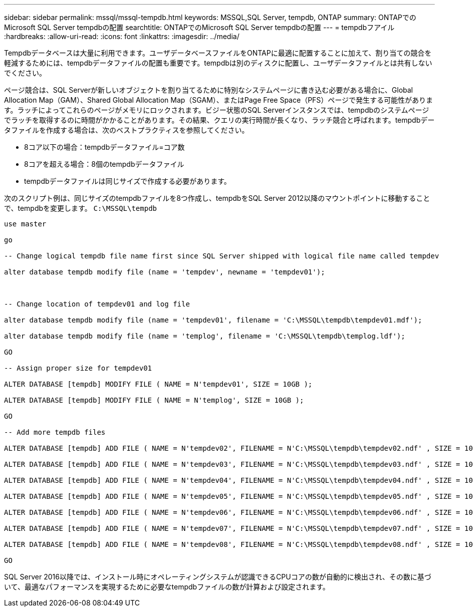 ---
sidebar: sidebar 
permalink: mssql/mssql-tempdb.html 
keywords: MSSQL,SQL Server, tempdb, ONTAP 
summary: ONTAPでのMicrosoft SQL Server tempdbの配置 
searchtitle: ONTAPでのMicrosoft SQL Server tempdbの配置 
---
= tempdbフアイル
:hardbreaks:
:allow-uri-read: 
:icons: font
:linkattrs: 
:imagesdir: ../media/


[role="lead"]
Tempdbデータベースは大量に利用できます。ユーザデータベースファイルをONTAPに最適に配置することに加えて、割り当ての競合を軽減するためには、tempdbデータファイルの配置も重要です。tempdbは別のディスクに配置し、ユーザデータファイルとは共有しないでください。

ページ競合は、SQL Serverが新しいオブジェクトを割り当てるために特別なシステムページに書き込む必要がある場合に、Global Allocation Map（GAM）、Shared Global Allocation Map（SGAM）、またはPage Free Space（PFS）ページで発生する可能性があります。ラッチによってこれらのページがメモリにロックされます。ビジー状態のSQL Serverインスタンスでは、tempdbのシステムページでラッチを取得するのに時間がかかることがあります。その結果、クエリの実行時間が長くなり、ラッチ競合と呼ばれます。tempdbデータファイルを作成する場合は、次のベストプラクティスを参照してください。

* 8コア以下の場合：tempdbデータファイル=コア数
* 8コアを超える場合：8個のtempdbデータファイル
* tempdbデータファイルは同じサイズで作成する必要があります。


次のスクリプト例は、同じサイズのtempdbファイルを8つ作成し、tempdbをSQL Server 2012以降のマウントポイントに移動することで、tempdbを変更します。 `C:\MSSQL\tempdb`

....
use master

go

-- Change logical tempdb file name first since SQL Server shipped with logical file name called tempdev

alter database tempdb modify file (name = 'tempdev', newname = 'tempdev01');



-- Change location of tempdev01 and log file

alter database tempdb modify file (name = 'tempdev01', filename = 'C:\MSSQL\tempdb\tempdev01.mdf');

alter database tempdb modify file (name = 'templog', filename = 'C:\MSSQL\tempdb\templog.ldf');

GO

-- Assign proper size for tempdev01

ALTER DATABASE [tempdb] MODIFY FILE ( NAME = N'tempdev01', SIZE = 10GB );

ALTER DATABASE [tempdb] MODIFY FILE ( NAME = N'templog', SIZE = 10GB );

GO

-- Add more tempdb files

ALTER DATABASE [tempdb] ADD FILE ( NAME = N'tempdev02', FILENAME = N'C:\MSSQL\tempdb\tempdev02.ndf' , SIZE = 10GB , FILEGROWTH = 10%);

ALTER DATABASE [tempdb] ADD FILE ( NAME = N'tempdev03', FILENAME = N'C:\MSSQL\tempdb\tempdev03.ndf' , SIZE = 10GB , FILEGROWTH = 10%);

ALTER DATABASE [tempdb] ADD FILE ( NAME = N'tempdev04', FILENAME = N'C:\MSSQL\tempdb\tempdev04.ndf' , SIZE = 10GB , FILEGROWTH = 10%);

ALTER DATABASE [tempdb] ADD FILE ( NAME = N'tempdev05', FILENAME = N'C:\MSSQL\tempdb\tempdev05.ndf' , SIZE = 10GB , FILEGROWTH = 10%);

ALTER DATABASE [tempdb] ADD FILE ( NAME = N'tempdev06', FILENAME = N'C:\MSSQL\tempdb\tempdev06.ndf' , SIZE = 10GB , FILEGROWTH = 10%);

ALTER DATABASE [tempdb] ADD FILE ( NAME = N'tempdev07', FILENAME = N'C:\MSSQL\tempdb\tempdev07.ndf' , SIZE = 10GB , FILEGROWTH = 10%);

ALTER DATABASE [tempdb] ADD FILE ( NAME = N'tempdev08', FILENAME = N'C:\MSSQL\tempdb\tempdev08.ndf' , SIZE = 10GB , FILEGROWTH = 10%);

GO
....
SQL Server 2016以降では、インストール時にオペレーティングシステムが認識できるCPUコアの数が自動的に検出され、その数に基づいて、最適なパフォーマンスを実現するために必要なtempdbファイルの数が計算および設定されます。
